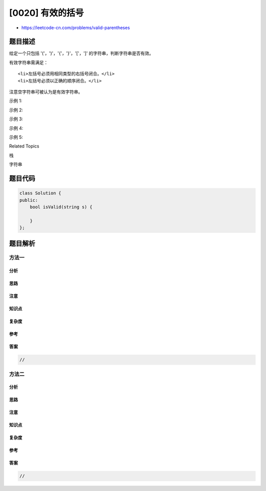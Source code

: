 [0020] 有效的括号
=================

-  https://leetcode-cn.com/problems/valid-parentheses

题目描述
--------

.. raw:: html

   <p>

给定一个只包括
'('，')'，'{'，'}'，'['，']' 的字符串，判断字符串是否有效。

.. raw:: html

   </p>

.. raw:: html

   <p>

有效字符串需满足：

.. raw:: html

   </p>

.. raw:: html

   <ol>

::

    <li>左括号必须用相同类型的右括号闭合。</li>
    <li>左括号必须以正确的顺序闭合。</li>

.. raw:: html

   </ol>

.. raw:: html

   <p>

注意空字符串可被认为是有效字符串。

.. raw:: html

   </p>

.. raw:: html

   <p>

示例 1:

.. raw:: html

   </p>

.. raw:: html

   <pre><strong>输入:</strong> &quot;()&quot;
   <strong>输出:</strong> true
   </pre>

.. raw:: html

   <p>

示例 2:

.. raw:: html

   </p>

.. raw:: html

   <pre><strong>输入:</strong> &quot;()[]{}&quot;
   <strong>输出:</strong> true
   </pre>

.. raw:: html

   <p>

示例 3:

.. raw:: html

   </p>

.. raw:: html

   <pre><strong>输入:</strong> &quot;(]&quot;
   <strong>输出:</strong> false
   </pre>

.. raw:: html

   <p>

示例 4:

.. raw:: html

   </p>

.. raw:: html

   <pre><strong>输入:</strong> &quot;([)]&quot;
   <strong>输出:</strong> false
   </pre>

.. raw:: html

   <p>

示例 5:

.. raw:: html

   </p>

.. raw:: html

   <pre><strong>输入:</strong> &quot;{[]}&quot;
   <strong>输出:</strong> true</pre>

.. raw:: html

   <div>

.. raw:: html

   <div>

Related Topics

.. raw:: html

   </div>

.. raw:: html

   <div>

.. raw:: html

   <li>

栈

.. raw:: html

   </li>

.. raw:: html

   <li>

字符串

.. raw:: html

   </li>

.. raw:: html

   </div>

.. raw:: html

   </div>

题目代码
--------

.. code:: cpp

    class Solution {
    public:
        bool isValid(string s) {

        }
    };

题目解析
--------

方法一
~~~~~~

分析
^^^^

思路
^^^^

注意
^^^^

知识点
^^^^^^

复杂度
^^^^^^

参考
^^^^

答案
^^^^

.. code:: cpp

    //

方法二
~~~~~~

分析
^^^^

思路
^^^^

注意
^^^^

知识点
^^^^^^

复杂度
^^^^^^

参考
^^^^

答案
^^^^

.. code:: cpp

    //

